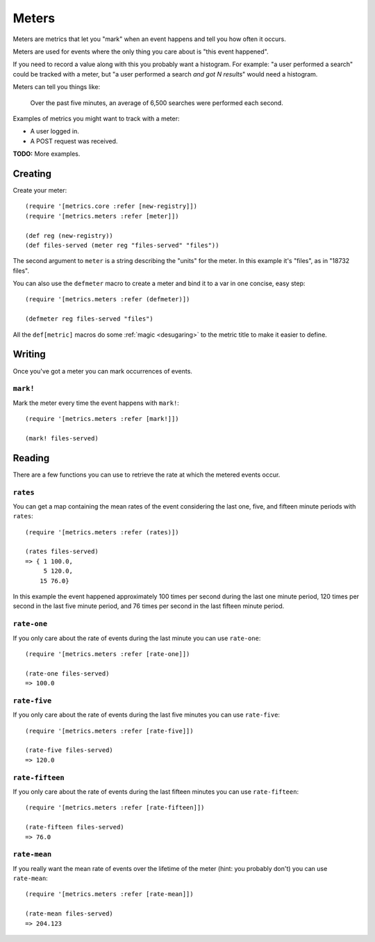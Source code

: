 Meters
======

Meters are metrics that let you "mark" when an event happens and tell you how
often it occurs.

Meters are used for events where the only thing you care about is "this event
happened".

If you need to record a value along with this you probably want a histogram.
For example: "a user performed a search" could be tracked with a meter, but "a
user performed a search *and got N results*" would need a histogram.

Meters can tell you things like:

    Over the past five minutes, an average of 6,500 searches were performed each
    second.

Examples of metrics you might want to track with a meter:

* A user logged in.
* A POST request was received.

**TODO:** More examples.

Creating
--------

Create your meter::

    (require '[metrics.core :refer [new-registry]])
    (require '[metrics.meters :refer [meter]])

    (def reg (new-registry))
    (def files-served (meter reg "files-served" "files"))

The second argument to ``meter`` is a string describing the "units" for the
meter.  In this example it's "files", as in "18732 files".

.. _meters/defmeter:

You can also use the ``defmeter`` macro to create a meter and bind it to a var
in one concise, easy step::

    (require '[metrics.meters :refer (defmeter)])

    (defmeter reg files-served "files")

All the ``def[metric]`` macros do some :ref:`magic <desugaring>` to the metric
title to make it easier to define.

Writing
-------

Once you've got a meter you can mark occurrences of events.

.. _meters/mark!:

``mark!``
~~~~~~~~~

Mark the meter every time the event happens with ``mark!``::

    (require '[metrics.meters :refer [mark!]])

    (mark! files-served)

Reading
-------

There are a few functions you can use to retrieve the rate at which the metered
events occur.

.. _meters/rates:

``rates``
~~~~~~~~~

You can get a map containing the mean rates of the event considering the last
one, five, and fifteen minute periods with ``rates``::

    (require '[metrics.meters :refer (rates)])

    (rates files-served)
    => { 1 100.0,
         5 120.0,
        15 76.0}

In this example the event happened approximately 100 times per second during the
last one minute period, 120 times per second in the last five minute period, and
76 times per second in the last fifteen minute period.

.. _meters/rate-one:

``rate-one``
~~~~~~~~~~~~

If you only care about the rate of events during the last minute you can use
``rate-one``::

    (require '[metrics.meters :refer [rate-one]])

    (rate-one files-served)
    => 100.0

.. _meters/rate-five:

``rate-five``
~~~~~~~~~~~~~

If you only care about the rate of events during the last five minutes you can
use ``rate-five``::

    (require '[metrics.meters :refer [rate-five]])

    (rate-five files-served)
    => 120.0

.. _meters/rate-fifteen:

``rate-fifteen``
~~~~~~~~~~~~~~~~

If you only care about the rate of events during the last fifteen minutes you
can use ``rate-fifteen``::

    (require '[metrics.meters :refer [rate-fifteen]])

    (rate-fifteen files-served)
    => 76.0

.. _meters/rate-mean:

``rate-mean``
~~~~~~~~~~~~~

If you really want the mean rate of events over the lifetime of the meter (hint:
you probably don't) you can use ``rate-mean``::

    (require '[metrics.meters :refer [rate-mean]])

    (rate-mean files-served)
    => 204.123
